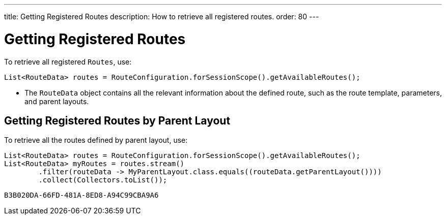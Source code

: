 ---
title: Getting Registered Routes
description: How to retrieve all registered routes.
order: 80
---


= Getting Registered Routes

To retrieve all registered `Routes`, use:

[source,java]
----
List<RouteData> routes = RouteConfiguration.forSessionScope().getAvailableRoutes();
----

* The [classname]`RouteData` object contains all the relevant information about the defined route, such as the route template, parameters, and parent layouts.

== Getting Registered Routes by Parent Layout

To retrieve all the routes defined by parent layout, use:

[source,java]
----
List<RouteData> routes = RouteConfiguration.forSessionScope().getAvailableRoutes();
List<RouteData> myRoutes = routes.stream()
        .filter(routeData -> MyParentLayout.class.equals((routeData.getParentLayout())))
        .collect(Collectors.toList());
----


[discussion-id]`B3B020DA-66FD-481A-8ED8-A94C99CBA9A6`
